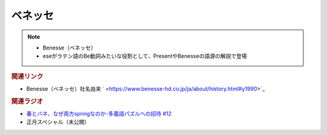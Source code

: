 ベネッセ
==========================================================
.. note:: 
  * Benesse（ベネッセ）
  * eseがラテン語のBe動詞みたいな役割として、PresentやBenesseの語源の解説で登場

.. rubric:: 関連リンク
* Benesse（ベネッセ）社名由来 ` <https://www.benesse-hd.co.jp/ja/about/history.html#y1990>`_ 

.. rubric:: 関連ラジオ
* `春とバネ、なぜ両方springなのか-多義語パズルへの招待 #12`_
* 正月スペシャル（未公開）

.. _春とバネ、なぜ両方springなのか-多義語パズルへの招待 #12: https://www.youtube.com/watch?v=xE91uqIpOMU
